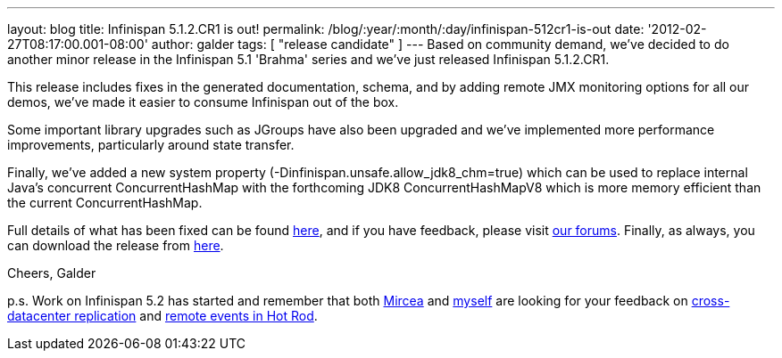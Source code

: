 ---
layout: blog
title: Infinispan 5.1.2.CR1 is out!
permalink: /blog/:year/:month/:day/infinispan-512cr1-is-out
date: '2012-02-27T08:17:00.001-08:00'
author: galder
tags: [ "release candidate" ]
---
Based on community demand, we've decided to do another minor release in
the Infinispan 5.1 'Brahma' series and we've just released Infinispan
5.1.2.CR1.

This release includes fixes in the generated documentation, schema, and
by adding remote JMX monitoring options for all our demos, we've made it
easier to consume Infinispan out of the box.

Some important library upgrades such as JGroups have also been upgraded
and we've implemented more performance improvements, particularly around
state transfer.

Finally, we've added a new system property
(-Dinfinispan.unsafe.allow_jdk8_chm=true) which can be used to replace
internal Java's concurrent ConcurrentHashMap with the forthcoming
JDK8 ConcurrentHashMapV8 which is more memory efficient than the
current ConcurrentHashMap.

Full details of what has been fixed can be found
https://issues.jboss.org/secure/ReleaseNote.jspa?projectId=12310799&version=12319011[here],
and if you have feedback, please visit
http://community.jboss.org/en/infinispan?view=discussions[our forums].
Finally, as always, you can download the release from
http://www.jboss.org/infinispan/downloads[here].

Cheers,
Galder

p.s. Work on Infinispan 5.2 has started and remember that both
https://twitter.com/#!/mirceamarkus[Mircea] and
https://twitter.com/#!/galderz[myself] are looking for your feedback on
http://infinispan.blogspot.com/2012/02/cross-datacenter-replication-request.html[cross-datacenter
replication] and
http://infinispan.blogspot.com/2012/02/more-feedback-needed-remote-events.html[remote
events in Hot Rod].
